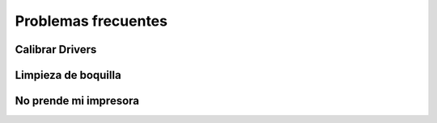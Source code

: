**********************
Problemas frecuentes
**********************

Calibrar Drivers
==================

Limpieza de boquilla
==================


No prende mi impresora
=======================
